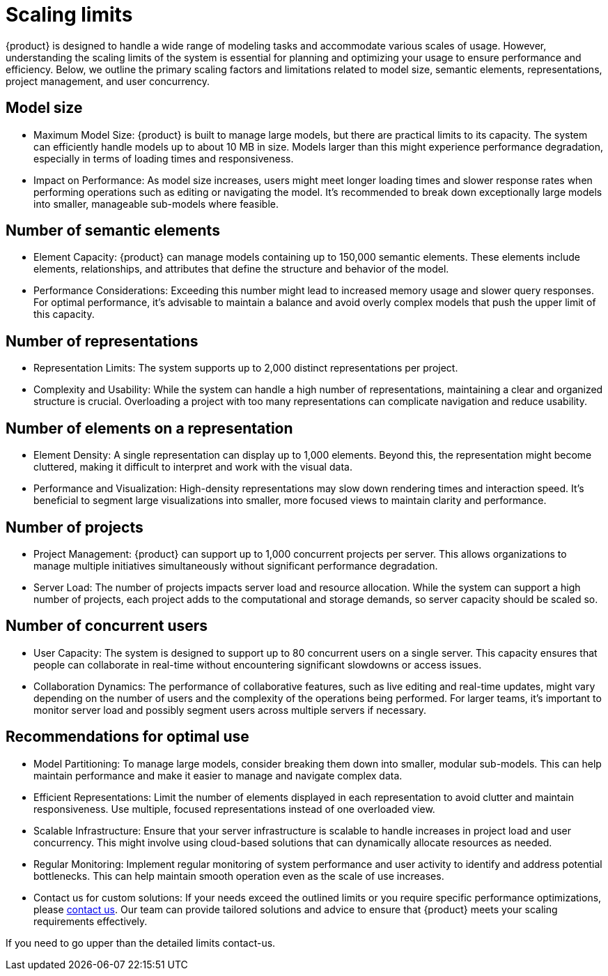 = Scaling limits

{product} is designed to handle a wide range of modeling tasks and accommodate various scales of usage.
However, understanding the scaling limits of the system is essential for planning and optimizing your usage to ensure performance and efficiency.
Below, we outline the primary scaling factors and limitations related to model size, semantic elements, representations, project management, and user concurrency.

== Model size

    * Maximum Model Size:
    {product} is built to manage large models, but there are practical limits to its capacity.
    The system can efficiently handle models up to about 10 MB in size.
    Models larger than this might experience performance degradation, especially in terms of loading times and responsiveness.
    * Impact on Performance:
    As model size increases, users might meet longer loading times and slower response rates when performing operations such as editing or navigating the model.
    It's recommended to break down exceptionally large models into smaller, manageable sub-models where feasible.

== Number of semantic elements

    * Element Capacity:
    {product} can manage models containing up to 150,000 semantic elements.
    These elements include elements, relationships, and attributes that define the structure and behavior of the model.
    * Performance Considerations:
    Exceeding this number might lead to increased memory usage and slower query responses.
    For optimal performance, it's advisable to maintain a balance and avoid overly complex models that push the upper limit of this capacity.

== Number of representations

  * Representation Limits:
    The system supports up to 2,000 distinct representations per project.
  * Complexity and Usability:
    While the system can handle a high number of representations, maintaining a clear and organized structure is crucial.
    Overloading a project with too many representations can complicate navigation and reduce usability.

== Number of elements on a representation

  * Element Density:
    A single representation can display up to 1,000 elements.
    Beyond this, the representation might become cluttered, making it difficult to interpret and work with the visual data.
  * Performance and Visualization:
    High-density representations may slow down rendering times and interaction speed.
    It's beneficial to segment large visualizations into smaller, more focused views to maintain clarity and performance.

== Number of projects

  * Project Management:
    {product} can support up to 1,000 concurrent projects per server.
    This allows organizations to manage multiple initiatives simultaneously without significant performance degradation.
  * Server Load:
    The number of projects impacts server load and resource allocation.
    While the system can support a high number of projects, each project adds to the computational and storage demands, so server capacity should be scaled so.

== Number of concurrent users

  * User Capacity:
    The system is designed to support up to 80 concurrent users on a single server.
    This capacity ensures that people can collaborate in real-time without encountering significant slowdowns or access issues.
  * Collaboration Dynamics:
    The performance of collaborative features, such as live editing and real-time updates, might vary depending on the number of users and the complexity of the operations being performed.
    For larger teams, it's important to monitor server load and possibly segment users across multiple servers if necessary.

== Recommendations for optimal use

    * Model Partitioning:
    To manage large models, consider breaking them down into smaller, modular sub-models.
    This can help maintain performance and make it easier to manage and navigate complex data.
    * Efficient Representations:
    Limit the number of elements displayed in each representation to avoid clutter and maintain responsiveness.
    Use multiple, focused representations instead of one overloaded view.
    * Scalable Infrastructure:
    Ensure that your server infrastructure is scalable to handle increases in project load and user concurrency.
    This might involve using cloud-based solutions that can dynamically allocate resources as needed.
    * Regular Monitoring:
    Implement regular monitoring of system performance and user activity to identify and address potential bottlenecks.
    This can help maintain smooth operation even as the scale of use increases.
    * Contact us for custom solutions:
    If your needs exceed the outlined limits or you require specific performance optimizations, please xref:ROOT:help.adoc[contact us].
    Our team can provide tailored solutions and advice to ensure that {product} meets your scaling requirements effectively.

If you need to go upper than the detailed limits contact-us.